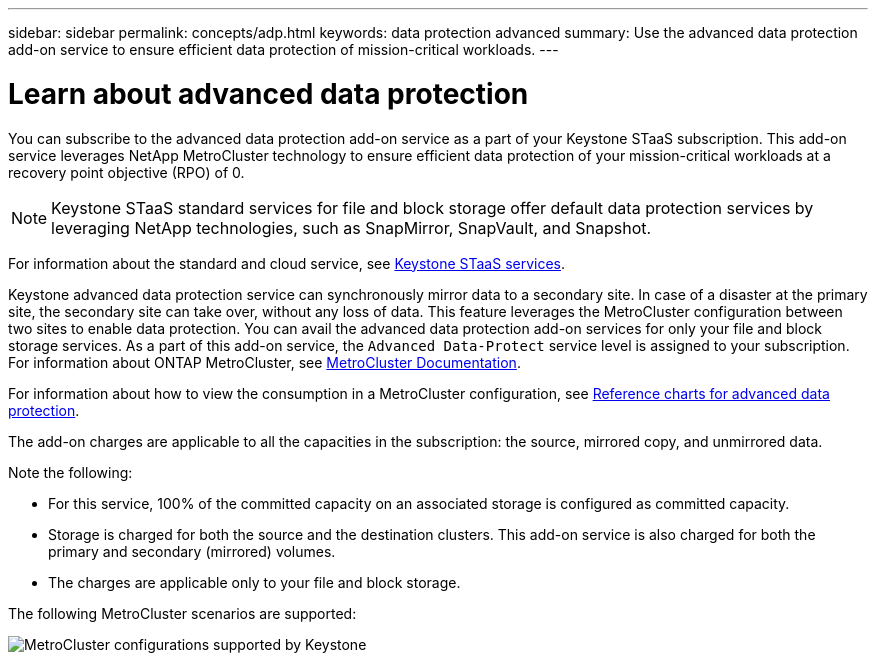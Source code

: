 ---
sidebar: sidebar
permalink: concepts/adp.html
keywords: data protection advanced
summary: Use the advanced data protection add-on service to ensure efficient data protection of mission-critical workloads.
---

= Learn about advanced data protection
:hardbreaks:
:nofooter:
:icons: font
:linkattrs:
:imagesdir: ../media/

[.lead]
You can subscribe to the advanced data protection add-on service as a part of your Keystone STaaS subscription. This add-on service leverages NetApp MetroCluster technology to ensure efficient data protection of your mission-critical workloads at a recovery point objective (RPO) of 0.

[NOTE]
Keystone STaaS standard services for file and block storage offer default data protection services by leveraging NetApp technologies, such as SnapMirror, SnapVault, and Snapshot. 

For information about the standard and cloud service, see link:../concepts/supported-storage-services.html[Keystone STaaS services].

Keystone advanced data protection service can synchronously mirror data to a secondary site. In case of a disaster at the primary site, the secondary site can take over, without any loss of data. This feature leverages the MetroCluster configuration between two sites to enable data protection. You can avail the advanced data protection add-on services for only your file and block storage services. As a part of this add-on service, the `Advanced Data-Protect` service level is assigned to your subscription.
For information about ONTAP MetroCluster, see link:https://docs.netapp.com/us-en/ontap-metrocluster[MetroCluster Documentation^].

For information about how to view the consumption in a MetroCluster configuration, see link:../integrations/capacity-trend-tab.html#reference-charts-for-advanced-data-protection[Reference charts for advanced data protection].

The add-on charges are applicable to all the capacities in the subscription: the source, mirrored copy, and unmirrored data.

Note the following:

* For this service,	100% of the committed capacity on an associated storage is configured as committed capacity.
*	Storage is charged for both the source and the destination clusters. This add-on service is also charged for both the primary and secondary (mirrored) volumes.
*	The charges are applicable only to your file and block storage.

The following MetroCluster scenarios are supported:

image:mcc.png[MetroCluster configurations supported by Keystone]